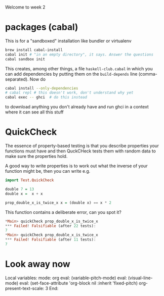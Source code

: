 Welcome to week 2

* packages (cabal)

This is for a "sandboxed" installation like bundler or virtualenv

#+BEGIN_SRC sh
brew install cabal-install
cabal init # "in an empty directory", it says. Answer the questions
cabal sandbox init
#+END_SRC

This creates, among other things, a file ~haskell-club.cabal~ in which
you can add dependencies by putting them on the ~build-depends~ line
(comma-separated).  Now do

#+BEGIN_SRC sh
cabal install --only-dependencies
# cabal repl # this doesn't work, don't understand why yet
cabal exec -- ghci  # do this instead
#+END_SRC

to download anything you don't already have and run ghci in a context where it can see all this stuff

* QuickCheck

The essence of property-based testing is that you describe properties your functions must have
and then QuckCHeck tests them with random data to make sure the properties hold.

A good way to write properties is to work out what the inverse of your function might be, then you 
can write e.g.

#+BEGIN_SRC haskell
import Test.QuickCheck

double 7 = 13
double x =  x + x 

prop_double_x_is_twice_x x = (double x) == x * 2
#+END_SRC

This function contains a deliberate error, can you spot it?

#+BEGIN_SRC haskell
*Main> quickCheck prop_double_x_is_twice_x
*** Failed! Falsifiable (after 22 tests):
7
*Main> quickCheck prop_double_x_is_twice_x
*** Failed! Falsifiable (after 11 tests):
7
#+END_SRC



* Look away now

Local variables:
mode: org
eval: (variable-pitch-mode)
eval: (visual-line-mode)
eval: (set-face-attribute 'org-block nil :inherit 'fixed-pitch)
org-present-text-scale: 3
End:
